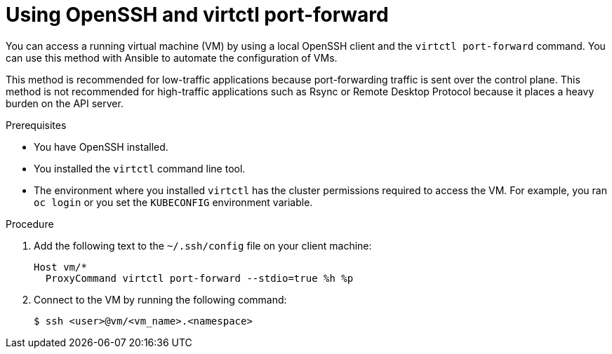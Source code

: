 // Module included in the following assemblies:
//
// * virt/virtual_machines/virt-using-openssh-and-virtctl-port-forward.adoc

:_content-type: PROCEDURE
[id="virt-using-openssh-and-virtctl-port-forward_{context}"]
= Using OpenSSH and virtctl port-forward

You can access a running virtual machine (VM) by using a local OpenSSH client and the `virtctl port-forward` command. You can use this method with Ansible to automate the configuration of VMs.

This method is recommended for low-traffic applications because port-forwarding traffic is sent over the control plane. This method is not recommended for high-traffic applications such as Rsync or Remote Desktop Protocol because it places a heavy burden on the API server.

.Prerequisites

* You have OpenSSH installed.
* You installed the `virtctl` command line tool.
* The environment where you installed `virtctl` has the cluster permissions required to access the VM. For example, you ran `oc login` or you set the `KUBECONFIG` environment variable.

.Procedure

. Add the following text to the `~/.ssh/config` file on your client machine:
+
[source,terminal]
----
Host vm/*
  ProxyCommand virtctl port-forward --stdio=true %h %p
----

. Connect to the VM by running the following command:
+
[source,terminal]
----
$ ssh <user>@vm/<vm_name>.<namespace>
----
